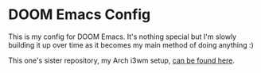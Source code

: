 * DOOM Emacs Config
This is my config for DOOM Emacs. It's nothing special but I'm slowly building it up over time as it becomes my main method of doing anything :)

This one's sister repository, my Arch i3wm setup, [[https://github.com/seedsensation/.dotfiles][can be found here]].
